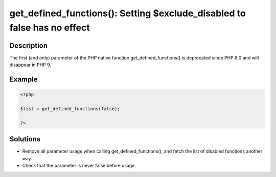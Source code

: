 .. _get_defined_functions():-setting-$exclude_disabled-to-false-has-no-effect:

get_defined_functions(): Setting $exclude_disabled to false has no effect
-------------------------------------------------------------------------
 
	.. meta::
		:description lang=en:
			get_defined_functions(): Setting $exclude_disabled to false has no effect: The first (and only) parameter of the PHP native function get_defined_functions() is deprecated since PHP 8.

Description
___________
 
The first (and only) parameter of the PHP native function get_defined_functions() is deprecated since PHP 8.0 and will disappear in PHP 9.

Example
_______

.. code-block:: php

   <?php
   
   $list = get_defined_functions(false); 
   
   ?>

Solutions
_________

+ Remove all parameter usage when calling get_defined_functions(), and fetch the list of disabled functions another way.
+ Check that the parameter is never false before usage.
